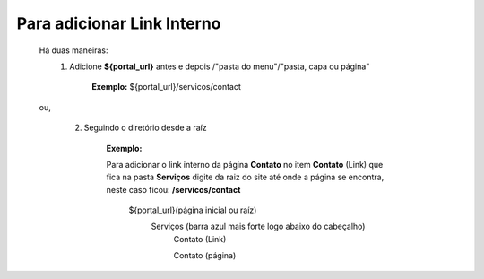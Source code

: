 Para adicionar Link Interno
===========================

	Há duas maneiras:
		1.  Adicione **${portal_url}**  antes e depois /"pasta do menu"/"pasta, capa ou página"
			
			**Exemplo:** ${portal_url}/servicos/contact
	ou,

		2. Seguindo o diretório desde a raíz

			**Exemplo:**
	
			Para adicionar o link interno da página **Contato** no item **Contato** (Link) que fica na pasta **Serviços** digite da raiz do site até onde a página se encontra, neste caso ficou: **/servicos/contact**

				${portal_url}(página inicial ou raíz)
					Serviços (barra azul mais forte logo abaixo do cabeçalho)
						Contato (Link)
						
						Contato (página)
